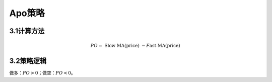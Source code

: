 .. vim: syntax=rst

Apo策略
=====

3.1计算方法
-------

.. math:: PO = \text{ Slow MA(price) } - F\text{ast MA(price)}

3.2策略逻辑
-------

做多：\ :math:`PO > 0`\ ；做空：\ :math:`PO < 0`\ 。
